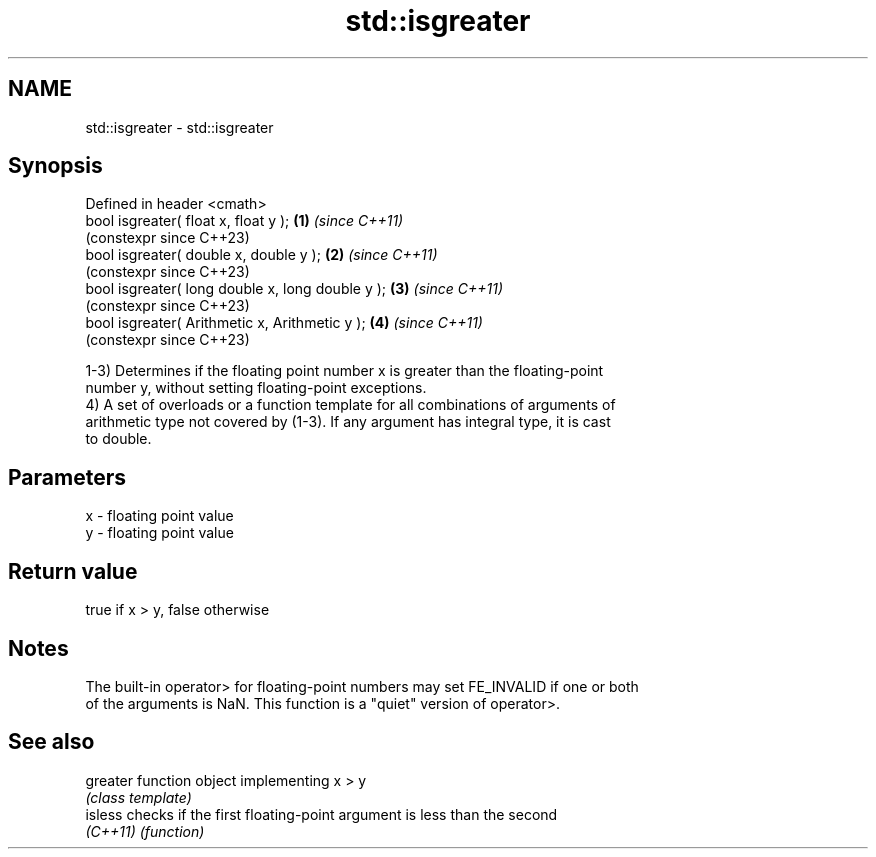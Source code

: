 .TH std::isgreater 3 "2022.07.31" "http://cppreference.com" "C++ Standard Libary"
.SH NAME
std::isgreater \- std::isgreater

.SH Synopsis
   Defined in header <cmath>
   bool isgreater( float x, float y );             \fB(1)\fP \fI(since C++11)\fP
                                                       (constexpr since C++23)
   bool isgreater( double x, double y );           \fB(2)\fP \fI(since C++11)\fP
                                                       (constexpr since C++23)
   bool isgreater( long double x, long double y ); \fB(3)\fP \fI(since C++11)\fP
                                                       (constexpr since C++23)
   bool isgreater( Arithmetic x, Arithmetic y );   \fB(4)\fP \fI(since C++11)\fP
                                                       (constexpr since C++23)

   1-3) Determines if the floating point number x is greater than the floating-point
   number y, without setting floating-point exceptions.
   4) A set of overloads or a function template for all combinations of arguments of
   arithmetic type not covered by (1-3). If any argument has integral type, it is cast
   to double.

.SH Parameters

   x - floating point value
   y - floating point value

.SH Return value

   true if x > y, false otherwise

.SH Notes

   The built-in operator> for floating-point numbers may set FE_INVALID if one or both
   of the arguments is NaN. This function is a "quiet" version of operator>.

.SH See also

   greater function object implementing x > y
           \fI(class template)\fP
   isless  checks if the first floating-point argument is less than the second
   \fI(C++11)\fP \fI(function)\fP
